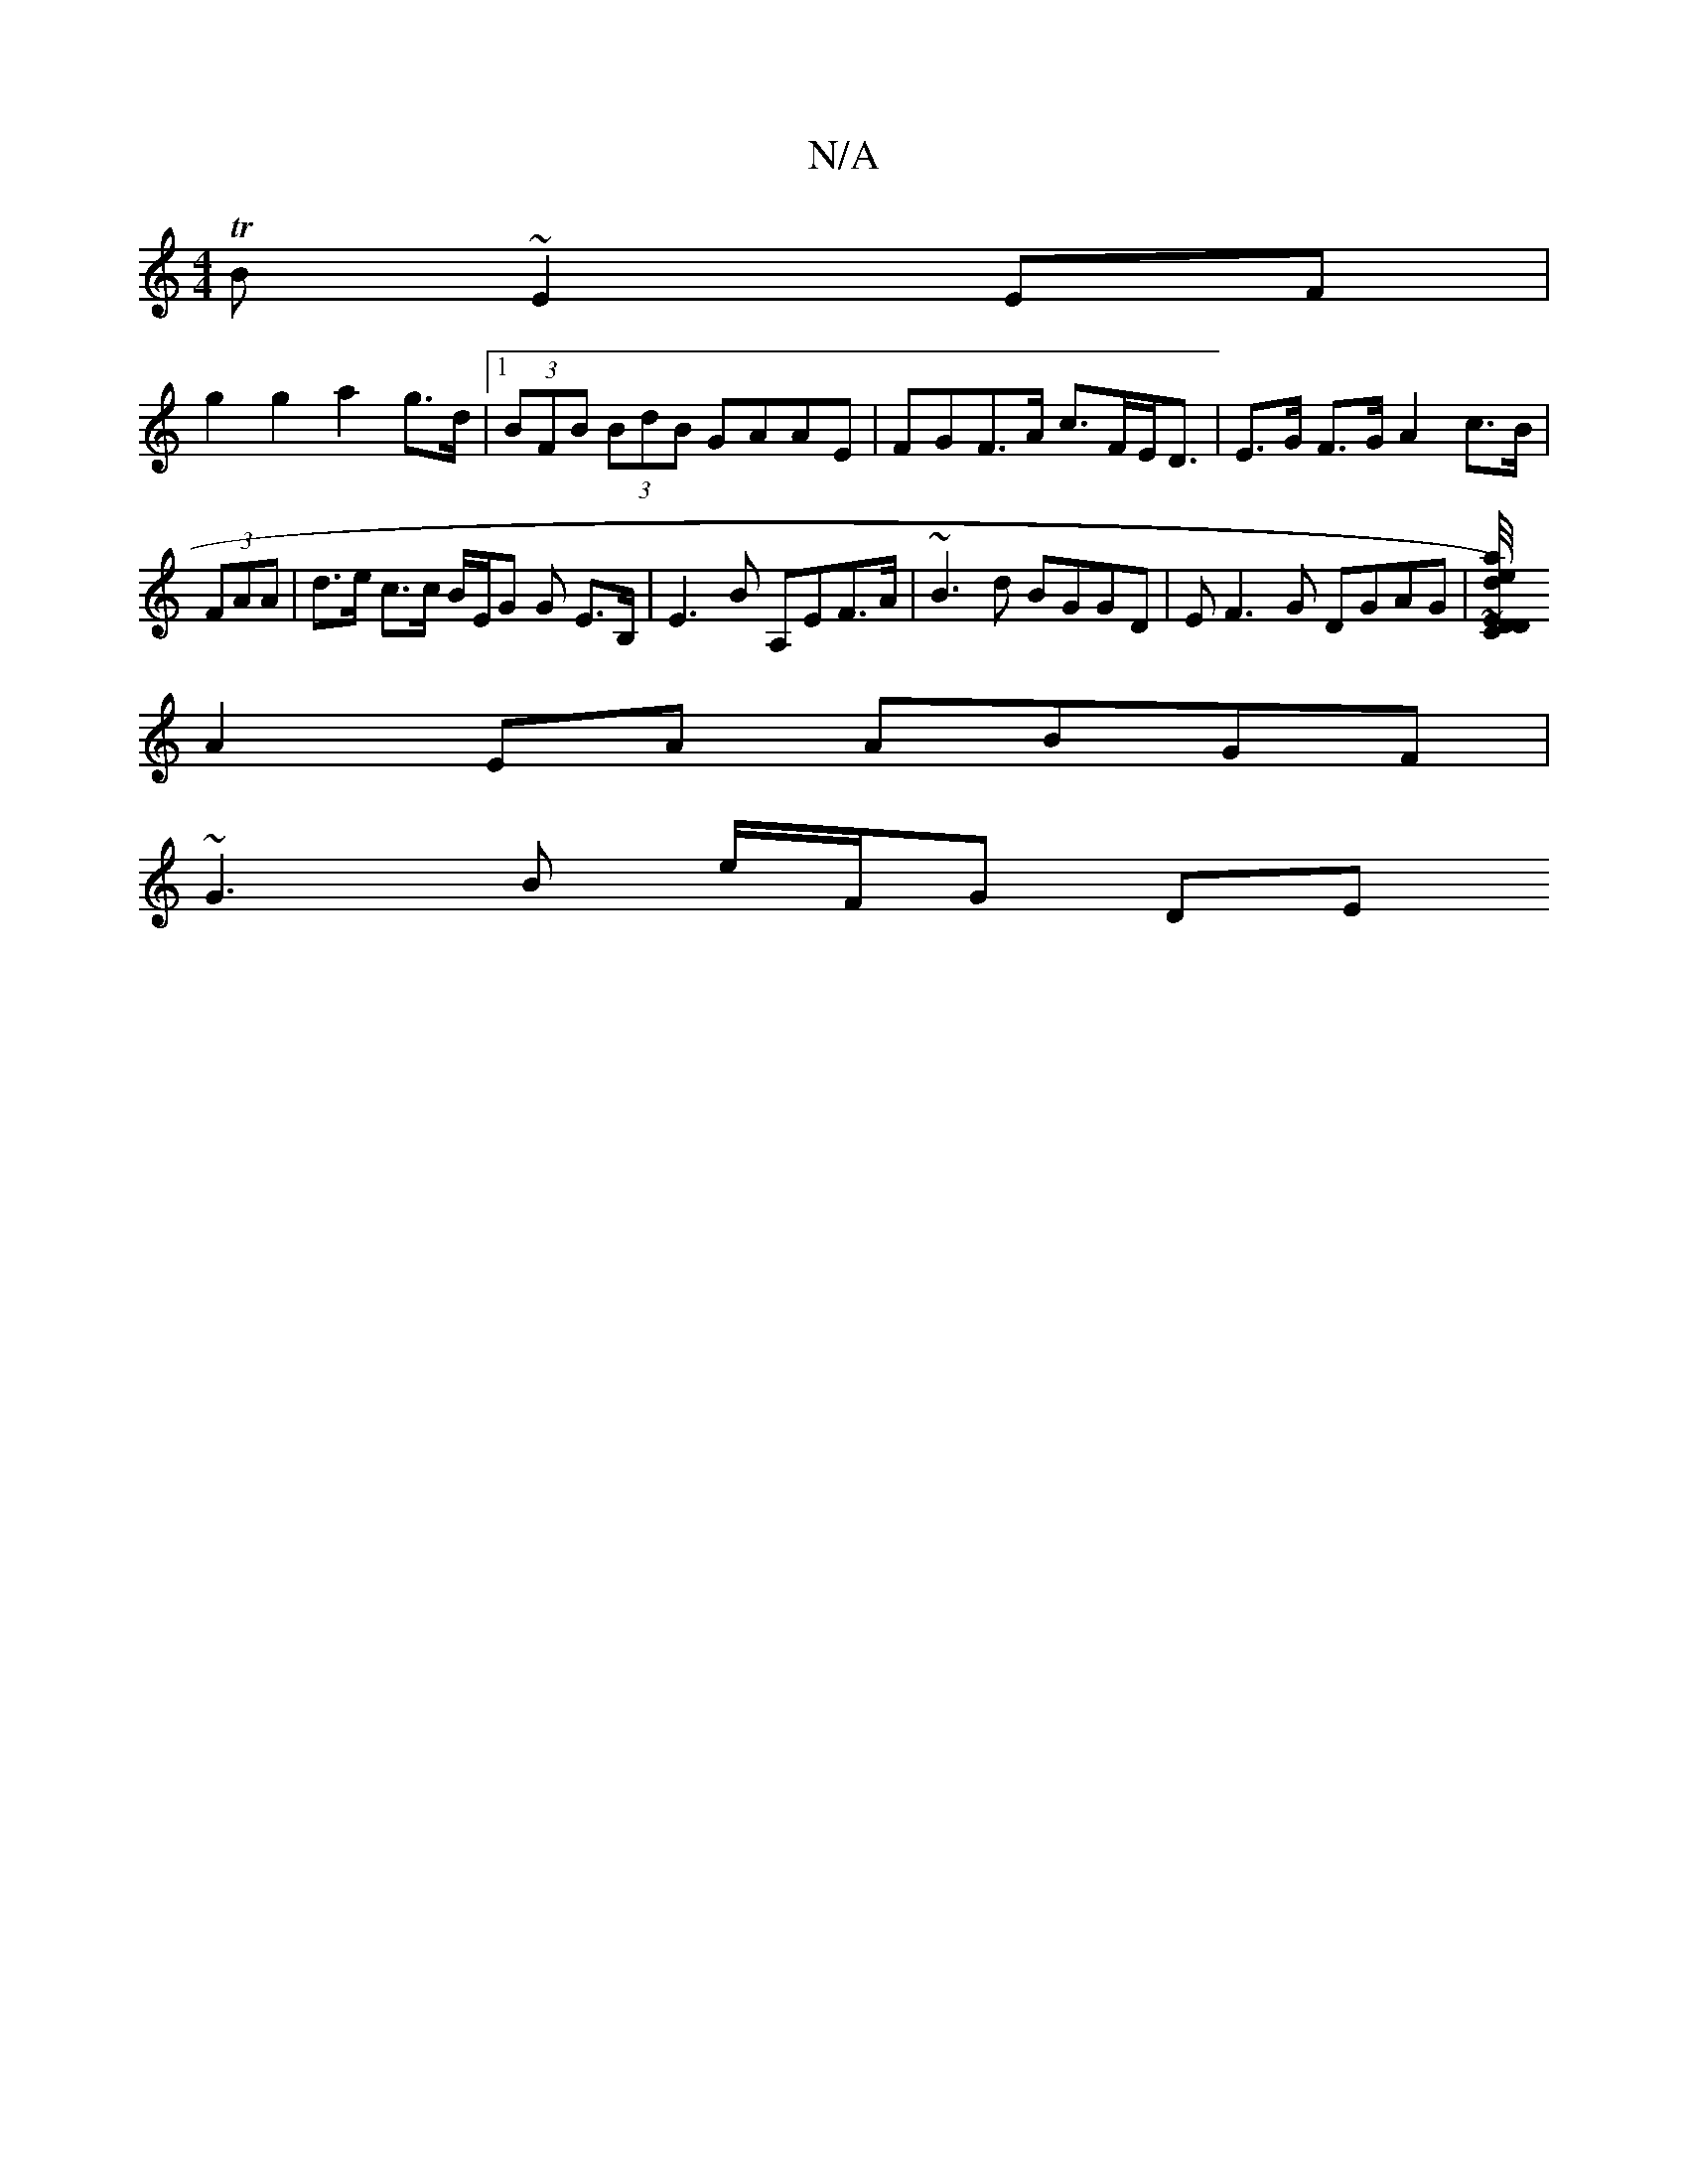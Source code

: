 X:1
T:N/A
M:4/4
R:N/A
K:Cmajor
TB ~E2 EF |
g2 g2 a2- g>d |[1 (3BFB (3BdB GAAE | FGF>A c>FE<D | E>G F>G A2 c>B | (3FAA | d>e c>c B/E/G G E>B, | E3 B A,EF>A | ~B3 d BGGD | EF3G DGAG|[E'maj] ~E/4D/2C/D/d) :|
A2 EA ABGF|
~G3B e/F/G DE 